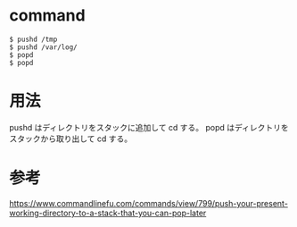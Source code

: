 * command
#+BEGIN_EXAMPLE
$ pushd /tmp
$ pushd /var/log/
$ popd
$ popd
#+END_EXAMPLE
* 用法
pushd はディレクトリをスタックに追加して cd する。
popd はディレクトリをスタックから取り出して cd する。
* 参考
https://www.commandlinefu.com/commands/view/799/push-your-present-working-directory-to-a-stack-that-you-can-pop-later
